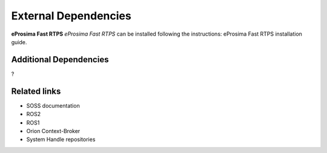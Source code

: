 External Dependencies
=====================

**eProsima Fast RTPS**
*eProsima Fast RTPS* can be installed following the instructions: 
eProsima Fast RTPS installation guide.

Additional Dependencies
^^^^^^^^^^^^^^^^^^^^^^^
?

Related links
^^^^^^^^^^^^^

* SOSS documentation
* ROS2
* ROS1
* Orion Context-Broker
* System Handle repositories
